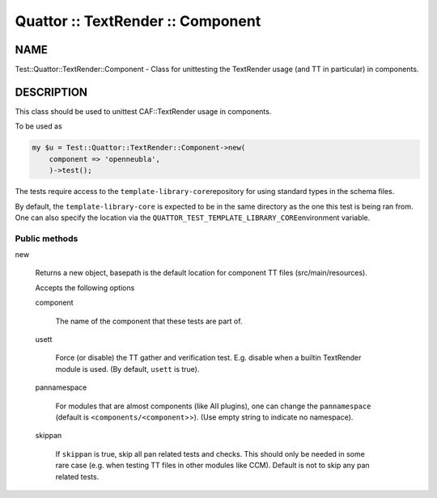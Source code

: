 
##################################
Quattor :: TextRender :: Component
##################################


****
NAME
****


Test::Quattor::TextRender::Component - Class for unittesting
the TextRender usage (and TT in particular) in components.


***********
DESCRIPTION
***********


This class should be used to unittest CAF::TextRender usage
in components.

To be used as


.. code-block:: perl

     my $u = Test::Quattor::TextRender::Component->new(
         component => 'openneubla',
         )->test();


The tests require access to the \ ``template-library-core``\ 
repository for using standard types in the schema files.

By default, the \ ``template-library-core``\  is expected to be in the
same directory as the one this test is being ran from.
One can also specify the location via the \ ``QUATTOR_TEST_TEMPLATE_LIBRARY_CORE``\ 
environment variable.

Public methods
==============



new
 
 Returns a new object, basepath is the default location
 for component TT files (src/main/resources).
 
 Accepts the following options
 
 
 component
  
  The name of the component that these tests are part of.
  
 
 
 usett
  
  Force (or disable) the TT gather and verification test. E.g. disable when a
  builtin TextRender module is used. (By default, \ ``usett``\  is true).
  
 
 
 pannamespace
  
  For modules that are almost components (like AII plugins), one can change the
  \ ``pannamespace``\  (default is \ ``<components/<component``\ >>). (Use empty string to
  indicate no namespace).
  
 
 
 skippan
  
  If \ ``skippan``\  is true, skip all pan related tests and checks.
  This should only be needed in some rare case
  (e.g. when testing TT files in other modules like CCM).
  Default is not to skip any pan related tests.
  
 
 



